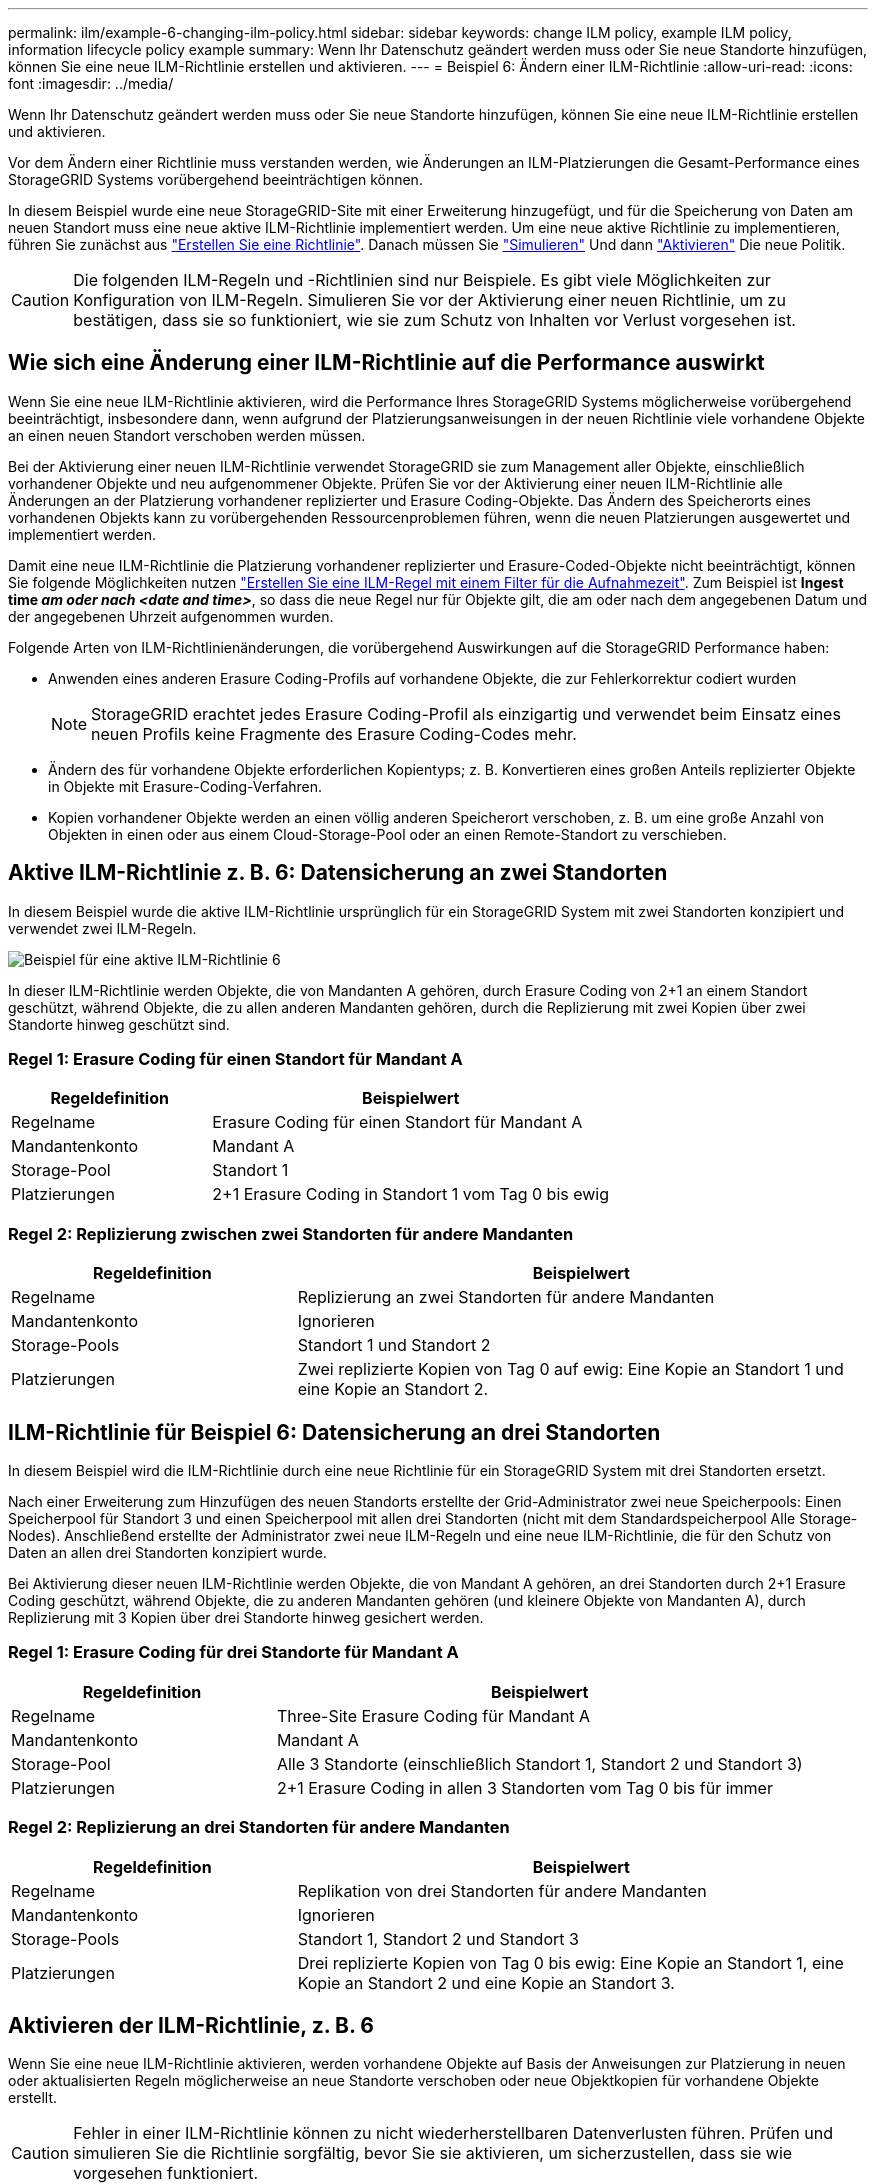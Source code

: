 ---
permalink: ilm/example-6-changing-ilm-policy.html 
sidebar: sidebar 
keywords: change ILM policy, example ILM policy, information lifecycle policy example 
summary: Wenn Ihr Datenschutz geändert werden muss oder Sie neue Standorte hinzufügen, können Sie eine neue ILM-Richtlinie erstellen und aktivieren. 
---
= Beispiel 6: Ändern einer ILM-Richtlinie
:allow-uri-read: 
:icons: font
:imagesdir: ../media/


[role="lead"]
Wenn Ihr Datenschutz geändert werden muss oder Sie neue Standorte hinzufügen, können Sie eine neue ILM-Richtlinie erstellen und aktivieren.

Vor dem Ändern einer Richtlinie muss verstanden werden, wie Änderungen an ILM-Platzierungen die Gesamt-Performance eines StorageGRID Systems vorübergehend beeinträchtigen können.

In diesem Beispiel wurde eine neue StorageGRID-Site mit einer Erweiterung hinzugefügt, und für die Speicherung von Daten am neuen Standort muss eine neue aktive ILM-Richtlinie implementiert werden. Um eine neue aktive Richtlinie zu implementieren, führen Sie zunächst aus link:creating-ilm-policy.html["Erstellen Sie eine Richtlinie"]. Danach müssen Sie link:../ilm/creating-ilm-policy.html#simulate-ilm-policy["Simulieren"] Und dann link:../ilm/creating-ilm-policy.html#activate-ilm-policy["Aktivieren"] Die neue Politik.


CAUTION: Die folgenden ILM-Regeln und -Richtlinien sind nur Beispiele. Es gibt viele Möglichkeiten zur Konfiguration von ILM-Regeln. Simulieren Sie vor der Aktivierung einer neuen Richtlinie, um zu bestätigen, dass sie so funktioniert, wie sie zum Schutz von Inhalten vor Verlust vorgesehen ist.



== Wie sich eine Änderung einer ILM-Richtlinie auf die Performance auswirkt

Wenn Sie eine neue ILM-Richtlinie aktivieren, wird die Performance Ihres StorageGRID Systems möglicherweise vorübergehend beeinträchtigt, insbesondere dann, wenn aufgrund der Platzierungsanweisungen in der neuen Richtlinie viele vorhandene Objekte an einen neuen Standort verschoben werden müssen.

Bei der Aktivierung einer neuen ILM-Richtlinie verwendet StorageGRID sie zum Management aller Objekte, einschließlich vorhandener Objekte und neu aufgenommener Objekte. Prüfen Sie vor der Aktivierung einer neuen ILM-Richtlinie alle Änderungen an der Platzierung vorhandener replizierter und Erasure Coding-Objekte. Das Ändern des Speicherorts eines vorhandenen Objekts kann zu vorübergehenden Ressourcenproblemen führen, wenn die neuen Platzierungen ausgewertet und implementiert werden.

Damit eine neue ILM-Richtlinie die Platzierung vorhandener replizierter und Erasure-Coded-Objekte nicht beeinträchtigt, können Sie folgende Möglichkeiten nutzen link:create-ilm-rule-enter-details.html#use-advanced-filters-in-ilm-rules["Erstellen Sie eine ILM-Regel mit einem Filter für die Aufnahmezeit"]. Zum Beispiel ist *Ingest time _am oder nach_ _<date and time>_*, so dass die neue Regel nur für Objekte gilt, die am oder nach dem angegebenen Datum und der angegebenen Uhrzeit aufgenommen wurden.

Folgende Arten von ILM-Richtlinienänderungen, die vorübergehend Auswirkungen auf die StorageGRID Performance haben:

* Anwenden eines anderen Erasure Coding-Profils auf vorhandene Objekte, die zur Fehlerkorrektur codiert wurden
+

NOTE: StorageGRID erachtet jedes Erasure Coding-Profil als einzigartig und verwendet beim Einsatz eines neuen Profils keine Fragmente des Erasure Coding-Codes mehr.

* Ändern des für vorhandene Objekte erforderlichen Kopientyps; z. B. Konvertieren eines großen Anteils replizierter Objekte in Objekte mit Erasure-Coding-Verfahren.
* Kopien vorhandener Objekte werden an einen völlig anderen Speicherort verschoben, z. B. um eine große Anzahl von Objekten in einen oder aus einem Cloud-Storage-Pool oder an einen Remote-Standort zu verschieben.




== Aktive ILM-Richtlinie z. B. 6: Datensicherung an zwei Standorten

In diesem Beispiel wurde die aktive ILM-Richtlinie ursprünglich für ein StorageGRID System mit zwei Standorten konzipiert und verwendet zwei ILM-Regeln.

image::../media/policy_6_active_policy.png[Beispiel für eine aktive ILM-Richtlinie 6]

In dieser ILM-Richtlinie werden Objekte, die von Mandanten A gehören, durch Erasure Coding von 2+1 an einem Standort geschützt, während Objekte, die zu allen anderen Mandanten gehören, durch die Replizierung mit zwei Kopien über zwei Standorte hinweg geschützt sind.



=== Regel 1: Erasure Coding für einen Standort für Mandant A

[cols="1a,2a"]
|===
| Regeldefinition | Beispielwert 


 a| 
Regelname
 a| 
Erasure Coding für einen Standort für Mandant A



 a| 
Mandantenkonto
 a| 
Mandant A



 a| 
Storage-Pool
 a| 
Standort 1



 a| 
Platzierungen
 a| 
2+1 Erasure Coding in Standort 1 vom Tag 0 bis ewig

|===


=== Regel 2: Replizierung zwischen zwei Standorten für andere Mandanten

[cols="1a,2a"]
|===
| Regeldefinition | Beispielwert 


 a| 
Regelname
 a| 
Replizierung an zwei Standorten für andere Mandanten



 a| 
Mandantenkonto
 a| 
Ignorieren



 a| 
Storage-Pools
 a| 
Standort 1 und Standort 2



 a| 
Platzierungen
 a| 
Zwei replizierte Kopien von Tag 0 auf ewig: Eine Kopie an Standort 1 und eine Kopie an Standort 2.

|===


== ILM-Richtlinie für Beispiel 6: Datensicherung an drei Standorten

In diesem Beispiel wird die ILM-Richtlinie durch eine neue Richtlinie für ein StorageGRID System mit drei Standorten ersetzt.

Nach einer Erweiterung zum Hinzufügen des neuen Standorts erstellte der Grid-Administrator zwei neue Speicherpools: Einen Speicherpool für Standort 3 und einen Speicherpool mit allen drei Standorten (nicht mit dem Standardspeicherpool Alle Storage-Nodes). Anschließend erstellte der Administrator zwei neue ILM-Regeln und eine neue ILM-Richtlinie, die für den Schutz von Daten an allen drei Standorten konzipiert wurde.

Bei Aktivierung dieser neuen ILM-Richtlinie werden Objekte, die von Mandant A gehören, an drei Standorten durch 2+1 Erasure Coding geschützt, während Objekte, die zu anderen Mandanten gehören (und kleinere Objekte von Mandanten A), durch Replizierung mit 3 Kopien über drei Standorte hinweg gesichert werden.



=== Regel 1: Erasure Coding für drei Standorte für Mandant A

[cols="1a,2a"]
|===
| Regeldefinition | Beispielwert 


 a| 
Regelname
 a| 
Three-Site Erasure Coding für Mandant A



 a| 
Mandantenkonto
 a| 
Mandant A



 a| 
Storage-Pool
 a| 
Alle 3 Standorte (einschließlich Standort 1, Standort 2 und Standort 3)



 a| 
Platzierungen
 a| 
2+1 Erasure Coding in allen 3 Standorten vom Tag 0 bis für immer

|===


=== Regel 2: Replizierung an drei Standorten für andere Mandanten

[cols="1a,2a"]
|===
| Regeldefinition | Beispielwert 


 a| 
Regelname
 a| 
Replikation von drei Standorten für andere Mandanten



 a| 
Mandantenkonto
 a| 
Ignorieren



 a| 
Storage-Pools
 a| 
Standort 1, Standort 2 und Standort 3



 a| 
Platzierungen
 a| 
Drei replizierte Kopien von Tag 0 bis ewig: Eine Kopie an Standort 1, eine Kopie an Standort 2 und eine Kopie an Standort 3.

|===


== Aktivieren der ILM-Richtlinie, z. B. 6

Wenn Sie eine neue ILM-Richtlinie aktivieren, werden vorhandene Objekte auf Basis der Anweisungen zur Platzierung in neuen oder aktualisierten Regeln möglicherweise an neue Standorte verschoben oder neue Objektkopien für vorhandene Objekte erstellt.


CAUTION: Fehler in einer ILM-Richtlinie können zu nicht wiederherstellbaren Datenverlusten führen. Prüfen und simulieren Sie die Richtlinie sorgfältig, bevor Sie sie aktivieren, um sicherzustellen, dass sie wie vorgesehen funktioniert.


CAUTION: Bei der Aktivierung einer neuen ILM-Richtlinie verwendet StorageGRID sie zum Management aller Objekte, einschließlich vorhandener Objekte und neu aufgenommener Objekte. Prüfen Sie vor der Aktivierung einer neuen ILM-Richtlinie alle Änderungen an der Platzierung vorhandener replizierter und Erasure Coding-Objekte. Das Ändern des Speicherorts eines vorhandenen Objekts kann zu vorübergehenden Ressourcenproblemen führen, wenn die neuen Platzierungen ausgewertet und implementiert werden.



=== Was passiert, wenn sich die Anweisungen zur Einhaltung von Datenkonsistenz ändern

In der derzeit aktiven ILM-Richtlinie für dieses Beispiel sind Objekte, die zu Mandant A gehören, durch den Erasure Coding 2+1 an Standort 1 geschützt. In der neuen ILM-Richtlinie werden Objekte von Mandant A durch Erasure Coding 2+1 an Standorten 1, 2 und 3 geschützt.

Wenn die neue ILM-Richtlinie aktiviert ist, werden die folgenden ILM-Vorgänge durchgeführt:

* Neue von Mandanten A aufgenommene Objekte werden in zwei Datenfragmente aufgeteilt und ein Paritätsfragment wird hinzugefügt. Dann wird jedes der drei Fragmente an einem anderen Ort gespeichert.
* Die vorhandenen Objekte, die von Mandant A gehören, werden bei der laufenden ILM-Überprüfung neu bewertet. Da die ILM-Anweisungen für die Platzierung ein neues Erasure-Coding-Profil verwenden, werden völlig neue Fragmente erstellt und an die drei Standorte verteilt, die zur Fehlerkorrektur codiert wurden.
+

NOTE: Die vorhandenen 2+1-Fragmente an Standort 1 werden nicht wiederverwendet. StorageGRID erachtet jedes Erasure Coding-Profil als einzigartig und verwendet beim Einsatz eines neuen Profils keine Fragmente des Erasure Coding-Codes mehr.





=== Was geschieht, wenn sich Replikationsanweisungen ändern

In der derzeit aktiven ILM-Richtlinie für dieses Beispiel werden Objekte anderer Mandanten mithilfe von zwei replizierten Kopien in Storage Pools an Standorten 1 und 2 geschützt. In der neuen ILM-Richtlinie werden Objekte anderer Mandanten mit drei replizierten Kopien in Storage Pools an Standorten 1, 2 und 3 gesichert.

Wenn die neue ILM-Richtlinie aktiviert ist, werden die folgenden ILM-Vorgänge durchgeführt:

* Wenn ein anderer Mandant als Mandant A ein neues Objekt aufnimmt, erstellt StorageGRID drei Kopien und speichert eine Kopie an jedem Standort.
* Vorhandene Objekte, die zu diesen anderen Mandanten gehören, werden bei der laufenden ILM-Überprüfung neu bewertet. Da die vorhandenen Objektkopien an Standort 1 und Standort 2 weiterhin die Replizierungsanforderungen der neuen ILM-Regel erfüllen, muss StorageGRID nur eine neue Kopie des Objekts für Standort 3 erstellen.




=== Auswirkungen der Aktivierung dieser Richtlinie auf die Performance

Wenn die ILM-Richtlinie in diesem Beispiel aktiviert ist, wirkt sich dies vorübergehend auf die Gesamtleistung dieses StorageGRID-Systems aus. Wenn die Grid-Ressourcen höher als die normalen Level sind, werden neue Fragmente, die nach der Fehlerkorrektur codiert wurden, für vorhandene Objekte von Mandant A und neue replizierte Kopien an Standort 3 für vorhandene Objekte anderer Mandanten erstellt.

Aufgrund der Änderung der ILM-Richtlinie können Lese- und Schreibanfragen von Clients vorübergehend höhere Latenzen aufweisen als die normalen Latenzen. Die Latenzen kehren wieder auf die normalen Werte zurück, nachdem die Anweisungen zur Platzierung im gesamten Grid vollständig implementiert wurden.

Um Ressourcenprobleme bei der Aktivierung einer neuen ILM-Richtlinie zu vermeiden, können Sie den erweiterten Filter für die Aufnahmezeit in jeder Regel verwenden, die den Speicherort einer großen Anzahl vorhandener Objekte ändern könnte. Legen Sie für die Aufnahme-Zeit den Wert fest, der ungefähr der Zeit entspricht, zu der die neue Richtlinie in Kraft tritt, um sicherzustellen, dass vorhandene Objekte nicht unnötig verschoben werden.


NOTE: Wenden Sie sich an den technischen Support, wenn Sie die Verarbeitungsgeschwindigkeit von Objekten nach einer ILM-Richtlinienänderung verlangsamen oder erhöhen müssen.

